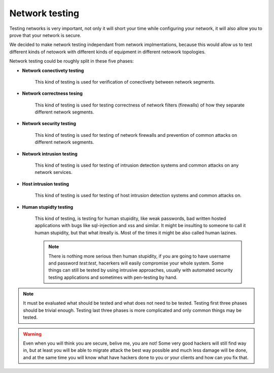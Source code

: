 ===============
Network testing
===============

Testing networks is very important, not only it will short your time while
configuring your network, it will also allow you to prove that your network
is secure.

We decided to make network testing independant from network implmentations,
because this would allow us to test different kinds of netowork with different
kinds of equipment in different netowork topologies.

Network testing could be roughly split in these five phases:

* **Network conectivety testing**
  
    This kind of testing is used for verification of conectivety between 
    network segments.

* **Network correctness tesing**

    This kind of testing is used for testing correctness of network filters 
    (firewalls) of how they separate different network segments.

* **Network security testing**
  
    This kind of testing is used for testing of network firewalls and prevention 
    of common attacks on different network segments.

* **Network intrusion testing**
  
    This kind of testing is used for testing of intrusion detection systems and 
    common attacks on any network services.
  
* **Host intrusion testing**
  
    This kind of testing is used for testing of host intrusion detection systems 
    and common attacks on.

* **Human stupidty testing**

    This kind of testing, is testing for human stupidity, like weak passwords, 
    bad written hosted applications with bugs like sql-injection and xss and similar.
    It might be insulting to someone to call it human stupidity, but that what 
    itreally is. Most of the times it might be also called human lazines.

    .. note::

        There is nothing more serious then human stupidity, if you are going 
        to have username and password `test`:`test`, hacerkers will easily 
        compromise your whole system. Some things can still be tested by using
        intrusive approaches, usually with automated security testing applications 
        and sometimes with pen-testing by hand.

.. note::

    It must be evaluated what should be tested and what does not need to be tested.
    Testing first three phases should be trivial enough. Testing last three phases is
    more complicated and only common things may be tested.

.. warning::

    Even when you will think you are secure, belive me, you are not! Some very good
    hackers will still find way in, but at least you will be able to migrate attack
    the best way possible and much less damage will be done, and at the same time you
    will know what have hackers done to you or your clients and how can you fix that.
